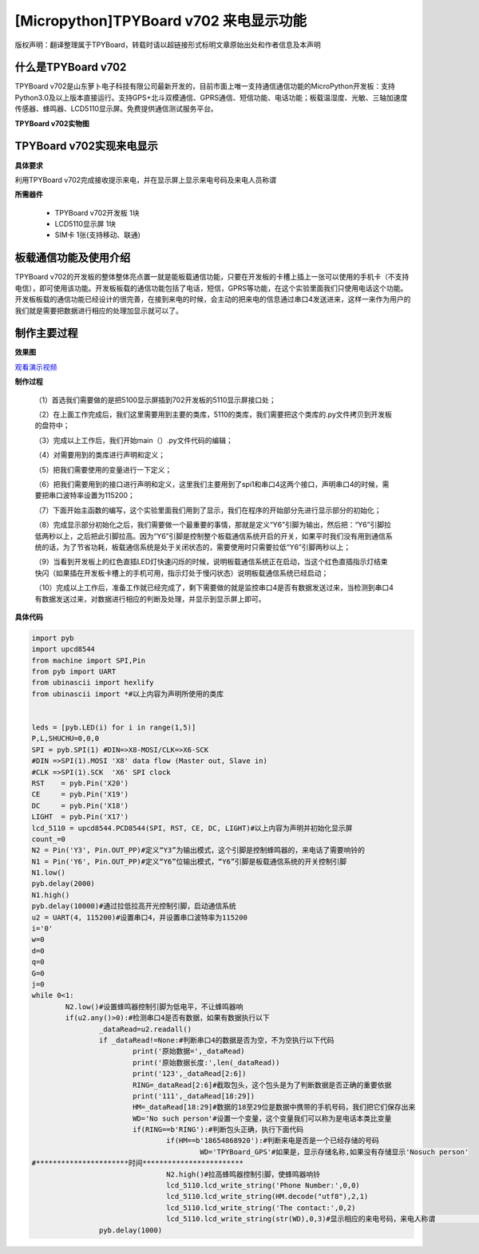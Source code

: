 [Micropython]TPYBoard v702 来电显示功能
=============================================

版权声明：翻译整理属于TPYBoard，转载时请以超链接形式标明文章原始出处和作者信息及本声明

什么是TPYBoard v702
---------------------------

TPYBoard v702是山东萝卜电子科技有限公司最新开发的，目前市面上唯一支持通信通信功能的MicroPython开发板：支持Python3.0及以上版本直接运行。支持GPS+北斗双模通信、GPRS通信、短信功能、电话功能；板载温湿度、光敏、三轴加速度传感器、蜂鸣器、LCD5110显示屏。免费提供通信测试服务平台。

**TPYBoard v702实物图**

.. image:: http://www.tpyboard.com/ueditor/php/upload/image/20170426/1493188183717935.png

TPYBoard v702实现来电显示
-------------------------------------------------------------------------------

**具体要求**

利用TPYBoard v702完成接收提示来电，并在显示屏上显示来电号码及来电人员称谓

**所需器件**

	- TPYBoard v702开发板 1块
	- LCD5110显示屏 1块
	- SIM卡 1张(支持移动、联通)


板载通信功能及使用介绍
------------------------------

TPYBoard v702的开发板的整体整体亮点置一就是能板载通信功能，只要在开发板的卡槽上插上一张可以使用的手机卡（不支持电信），即可使用该功能。开发板板载的通信功能包括了电话，短信，GPRS等功能，在这个实验里面我们只使用电话这个功能。
开发板板载的通信功能已经设计的很完善，在接到来电的时候，会主动的把来电的信息通过串口4发送进来，这样一来作为用户的我们就是需要把数据进行相应的处理加显示就可以了。

制作主要过程
---------------------

**效果图**

.. image:: http://www.tpyboard.com/ueditor/php/upload/image/20170425/1493092006716181.png


`观看演示视频 <http://v.youku.com/v_show/id_XMjQ4MjgyMjI2OA==.html?spm=a2h3j.8428770.3416059.1>`_

**制作过程**

	（1）首选我们需要做的是把5100显示屏插到702开发板的5110显示屏接口处；

	（2）在上面工作完成后，我们这里需要用到主要的类库，5110的类库，我们需要把这个类库的.py文件拷贝到开发板的盘符中；

	（3）完成以上工作后，我们开始main（）.py文件代码的编辑；

	（4）对需要用到的类库进行声明和定义；

	（5）把我们需要使用的变量进行一下定义；

	（6）把我们需要用到的接口进行声明和定义，这里我们主要用到了spi1和串口4这两个接口，声明串口4的时候，需要把串口波特率设置为115200；

	（7）下面开始主函数的编写，这个实验里面我们用到了显示，我们在程序的开始部分先进行显示部分的初始化；

	（8）完成显示部分初始化之后，我们需要做一个最重要的事情，那就是定义“Y6”引脚为输出，然后把：“Y6”引脚拉低两秒以上，之后把此引脚拉高。因为“Y6”引脚是控制整个板载通信系统开启的开关，如果平时我们没有用到通信系统的话，为了节省功耗，板载通信系统是处于关闭状态的，需要使用时只需要拉低“Y6”引脚两秒以上；

	（9）当看到开发板上的红色直插LED灯快速闪烁的时候，说明板载通信系统正在启动，当这个红色直插指示灯结束快闪（如果插在开发板卡槽上的手机可用，指示灯处于慢闪状态）说明板载通信系统已经启动；

	（10）完成以上工作后，准备工作就已经完成了，剩下需要做的就是监控串口4是否有数据发送过来，当检测到串口4有数据发送过来，对数据进行相应的判断及处理，并显示到显示屏上即可。

**具体代码**

.. code-block:: python

	import pyb
	import upcd8544
	from machine import SPI,Pin
	from pyb import UART
	from ubinascii import hexlify
	from ubinascii import *#以上内容为声明所使用的类库


	leds = [pyb.LED(i) for i in range(1,5)]
	P,L,SHUCHU=0,0,0
	SPI = pyb.SPI(1) #DIN=>X8-MOSI/CLK=>X6-SCK
	#DIN =>SPI(1).MOSI 'X8' data flow (Master out, Slave in)
	#CLK =>SPI(1).SCK  'X6' SPI clock
	RST    = pyb.Pin('X20')
	CE     = pyb.Pin('X19')
	DC     = pyb.Pin('X18')
	LIGHT  = pyb.Pin('X17')
	lcd_5110 = upcd8544.PCD8544(SPI, RST, CE, DC, LIGHT)#以上内容为声明并初始化显示屏
	count_=0
	N2 = Pin('Y3', Pin.OUT_PP)#定义“Y3”为输出模式，这个引脚是控制蜂鸣器的，来电话了需要响铃的
	N1 = Pin('Y6', Pin.OUT_PP)#定义“Y6”位输出模式，“Y6”引脚是板载通信系统的开关控制引脚
	N1.low()
	pyb.delay(2000)
	N1.high()
	pyb.delay(10000)#通过拉低拉高开光控制引脚，启动通信系统
	u2 = UART(4, 115200)#设置串口4，并设置串口波特率为115200
	i='0'
	w=0
	d=0
	q=0
	G=0
	j=0
	while 0<1:
		N2.low()#设置蜂鸣器控制引脚为低电平，不让蜂鸣器响
		if(u2.any()>0):#检测串口4是否有数据，如果有数据执行以下
			_dataRead=u2.readall()
			if _dataRead!=None:#判断串口4的数据是否为空，不为空执行以下代码
				print('原始数据=',_dataRead)
				print('原始数据长度:',len(_dataRead))
				print('123',_dataRead[2:6])
				RING=_dataRead[2:6]#截取包头，这个包头是为了判断数据是否正确的重要依据
				print('111',_dataRead[18:29])
				HM=_dataRead[18:29]#数据的18至29位是数据中携带的手机号码，我们把它们保存出来
				WD='No such person'#设置一个变量，这个变量我们可以称为是电话本类比变量
				if(RING==b'RING'):#判断包头正确，执行下面代码
					if(HM==b'18654868920'):#判断来电是否是一个已经存储的号码
						WD='TPYBoard_GPS'#如果是，显示存储名称,如果没有存储显示'Nosuch person'
	#**********************时间************************
					N2.high()#拉高蜂鸣器控制引脚，使蜂鸣器响铃
					lcd_5110.lcd_write_string('Phone Number:',0,0)
					lcd_5110.lcd_write_string(HM.decode("utf8"),2,1)
					lcd_5110.lcd_write_string('The contact:',0,2)
					lcd_5110.lcd_write_string(str(WD),0,3)#显示相应的来电号码，来电人称谓                                                                              #等
			pyb.delay(1000)
